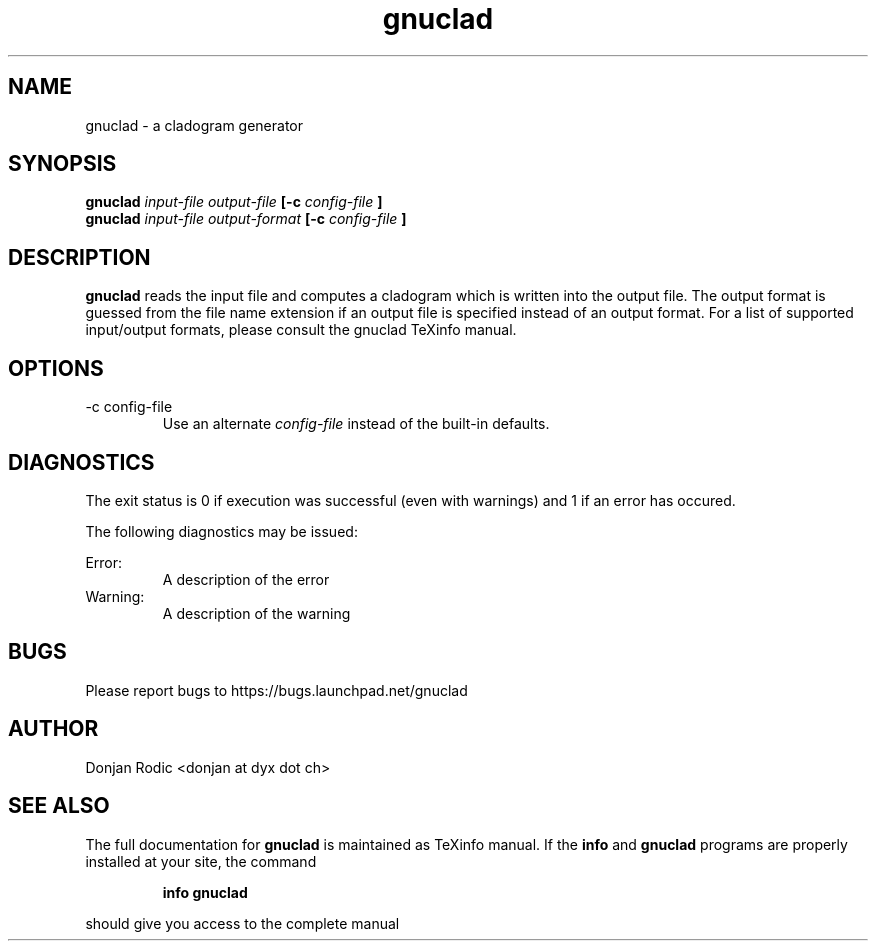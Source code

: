 .\" Process this file with
.\" groff -man -Tascii foo.1
.\"
.TH gnuclad 1 "AUGUST 2010" "gnuclad 0.2 and higher" "gnuclad man page"
.SH NAME
gnuclad \- a cladogram generator
.SH SYNOPSIS
.B gnuclad
.I input-file output-file
.B [-c
.I config-file
.B ]
.br
.B gnuclad
.I input-file output-format
.B [-c
.I config-file
.B ]
.SH DESCRIPTION
.B gnuclad
reads the input file and computes a cladogram which
is written into the output file.
The output format is guessed from the file name
extension if an output file is specified instead
of an output format.
For a list of supported input/output formats, please
consult the gnuclad TeXinfo manual.
.SH OPTIONS
.IP "-c config-file"
Use an alternate
.I config-file
instead of the built-in defaults.
.SH DIAGNOSTICS
The exit status is 0 if execution was successful
(even with warnings) and 1 if an error has occured.

The following diagnostics may be issued:
 
Error:
.RS
A description of the error
.RE
Warning:
.RS
A description of the warning

.SH BUGS
Please report bugs to
https://bugs.launchpad.net/gnuclad
.SH AUTHOR
Donjan Rodic <donjan at dyx dot ch>
.SH "SEE ALSO"
The full documentation for
.B gnuclad
is maintained as TeXinfo manual. If the
.B info
and
.B gnuclad
programs are properly installed at your site, the
command
.IP
.B info gnuclad
.PP
should give you access to the complete manual


